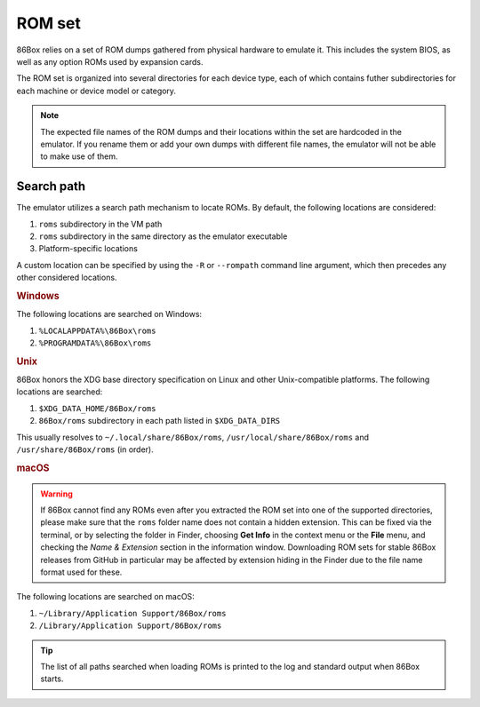 ROM set
=======

86Box relies on a set of ROM dumps gathered from physical hardware to emulate it. This includes the system BIOS, as well as any option ROMs used by expansion cards.

The ROM set is organized into several directories for each device type, each of which contains futher subdirectories for each machine or device model or category.

.. note:: The expected file names of the ROM dumps and their locations within the set are hardcoded in the emulator. If you rename them or add your own dumps with different file names, the emulator will not be able to make use of them.

Search path
-----------

The emulator utilizes a search path mechanism to locate ROMs. By default, the following locations are considered:

1. ``roms`` subdirectory in the VM path
2. ``roms`` subdirectory in the same directory as the emulator executable
3. Platform-specific locations

A custom location can be specified by using the ``-R`` or ``--rompath`` command line argument, which then precedes any other considered locations.

.. rubric:: Windows

The following locations are searched on Windows:

1. ``%LOCALAPPDATA%\86Box\roms``
2. ``%PROGRAMDATA%\86Box\roms``

.. rubric:: Unix

86Box honors the XDG base directory specification on Linux and other Unix-compatible platforms. The following locations are searched:

1. ``$XDG_DATA_HOME/86Box/roms``
2. ``86Box/roms`` subdirectory in each path listed in ``$XDG_DATA_DIRS``
   
This usually resolves to ``~/.local/share/86Box/roms``, ``/usr/local/share/86Box/roms`` and ``/usr/share/86Box/roms`` (in order).

.. rubric:: macOS

.. warning:: If 86Box cannot find any ROMs even after you extracted the ROM set into one of the supported directories, please make sure that the ``roms`` folder name does not contain a hidden extension. This can be fixed via the terminal, or by selecting the folder in Finder, choosing **Get Info** in the context menu or the **File** menu, and checking the *Name & Extension* section in the information window. Downloading ROM sets for stable 86Box releases from GitHub in particular may be affected by extension hiding in the Finder due to the file name format used for these.

The following locations are searched on macOS:

1. ``~/Library/Application Support/86Box/roms``
2. ``/Library/Application Support/86Box/roms``

.. tip:: The list of all paths searched when loading ROMs is printed to the log and standard output when 86Box starts.
